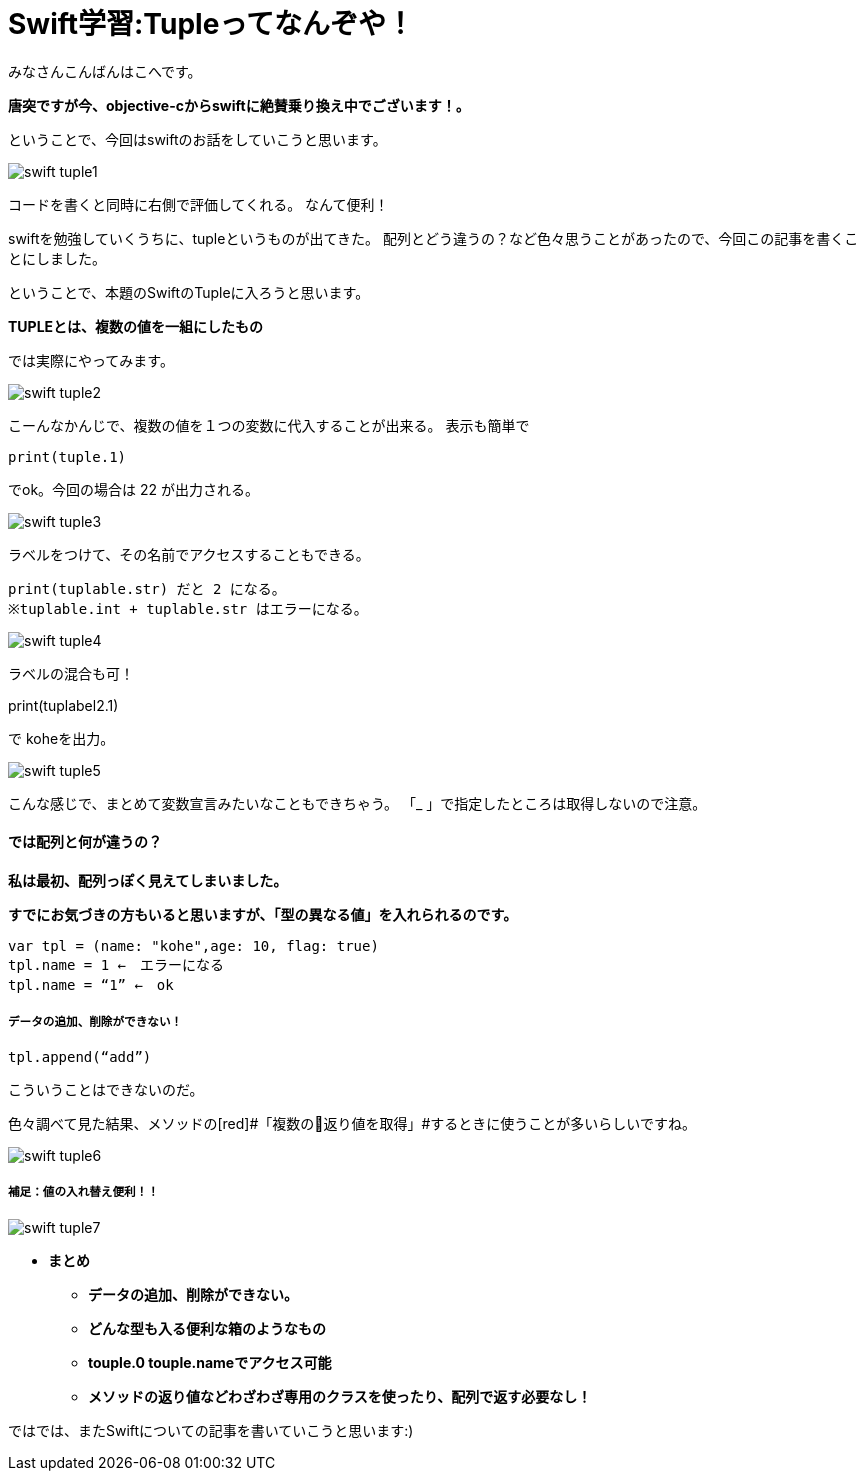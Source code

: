 = Swift学習:Tupleってなんぞや！
:published_at: 2016-09-02
:hp-alt-title: SwiftTuple
:hp-tags: Swift,Kohe,iPhone,Tuple



みなさんこんばんはこへです。

*唐突ですが今、objective-cからswiftに絶賛乗り換え中でございます！。*

ということで、今回はswiftのお話をしていこうと思います。

image::kohe/swift_tuple1.png[]

コードを書くと同時に右側で評価してくれる。
なんて便利！

swiftを勉強していくうちに、tupleというものが出てきた。
配列とどう違うの？など色々思うことがあったので、今回この記事を書くことにしました。

ということで、本題のSwiftのTupleに入ろうと思います。

*[red]#TUPLEとは、複数の値を一組にしたもの#*

では実際にやってみます。

image::kohe/swift_tuple2.png[]


こーんなかんじで、複数の値を１つの変数に代入することが出来る。
表示も簡単で　

	print(tuple.1)
    
でok。今回の場合は 22 が出力される。

image::kohe/swift_tuple3.png[]


ラベルをつけて、その名前でアクセスすることもできる。

	print(tuplable.str) だと 2 になる。
	※tuplable.int + tuplable.str はエラーになる。

image::kohe/swift_tuple4.png[]


ラベルの混合も可！

print(tuplabel2.1)


で koheを出力。

image::kohe/swift_tuple5.png[]


こんな感じで、まとめて変数宣言みたいなこともできちゃう。
「_ 」で指定したところは取得しないので注意。



#### では配列と何が違うの？
*私は最初、配列っぽく見えてしまいました。*

*すでにお気づきの方もいると思いますが、「型の異なる値」を入れられるのです。*

	var tpl = (name: "kohe",age: 10, flag: true)
	tpl.name = 1 ←　エラーになる
	tpl.name = “1” ←　ok

##### データの追加、削除ができない！

	tpl.append(“add”)

こういうことはできないのだ。

色々調べて見た結果、メソッドの[red]#「複数の返り値を取得」#するときに使うことが多いらしいですね。

image::kohe/swift_tuple6.png[]


##### 補足：値の入れ替え便利！！

image::kohe/swift_tuple7.png[]


* *まとめ*
** *データの追加、削除ができない。*
** *どんな型も入る便利な箱のようなもの*
** *touple.0 touple.nameでアクセス可能*
** *メソッドの返り値などわざわざ専用のクラスを使ったり、配列で返す必要なし！*




ではでは、またSwiftについての記事を書いていこうと思います:)



